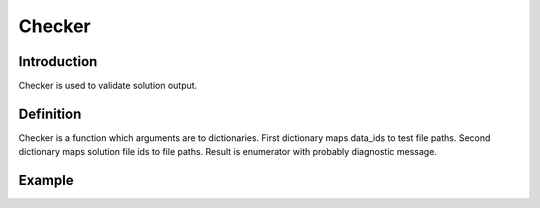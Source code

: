 Checker
=======

Introduction
------------

Checker is used to validate solution output.


Definition
----------

Checker is a function which arguments are to dictionaries.
First dictionary maps data_ids to test file paths.
Second dictionary maps solution file ids to file paths.
Result is enumerator with probably diagnostic message.


Example
-------

.. highlight:: python

.. doctest::

   >>> check({'in': 'path/to/1.in', 'out': 'path/to/1.out'}, {'stdin': 'path/to/input.txt', 'stdout': 'path/to/output.txt'})
   ('OK', None)
   >>> check({'in': 'path/to/2.in', 'out': 'path/to/2.out'}, {'stdin': 'path/to/input.txt', 'stdout': 'path/to/output.txt'})
   ('WRONG_ANSWER', 'Even number is expected')

